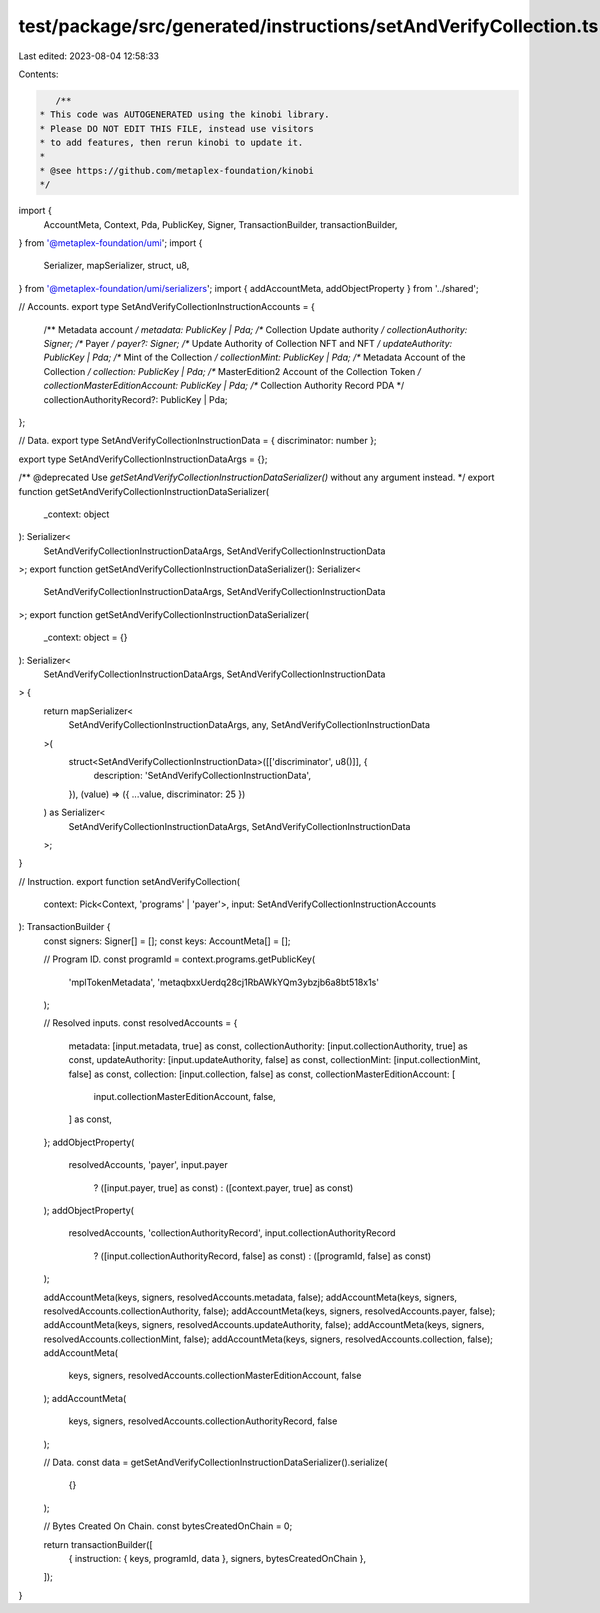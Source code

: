 test/package/src/generated/instructions/setAndVerifyCollection.ts
=================================================================

Last edited: 2023-08-04 12:58:33

Contents:

.. code-block:: ts

    /**
 * This code was AUTOGENERATED using the kinobi library.
 * Please DO NOT EDIT THIS FILE, instead use visitors
 * to add features, then rerun kinobi to update it.
 *
 * @see https://github.com/metaplex-foundation/kinobi
 */

import {
  AccountMeta,
  Context,
  Pda,
  PublicKey,
  Signer,
  TransactionBuilder,
  transactionBuilder,
} from '@metaplex-foundation/umi';
import {
  Serializer,
  mapSerializer,
  struct,
  u8,
} from '@metaplex-foundation/umi/serializers';
import { addAccountMeta, addObjectProperty } from '../shared';

// Accounts.
export type SetAndVerifyCollectionInstructionAccounts = {
  /** Metadata account */
  metadata: PublicKey | Pda;
  /** Collection Update authority */
  collectionAuthority: Signer;
  /** Payer */
  payer?: Signer;
  /** Update Authority of Collection NFT and NFT */
  updateAuthority: PublicKey | Pda;
  /** Mint of the Collection */
  collectionMint: PublicKey | Pda;
  /** Metadata Account of the Collection */
  collection: PublicKey | Pda;
  /** MasterEdition2 Account of the Collection Token */
  collectionMasterEditionAccount: PublicKey | Pda;
  /** Collection Authority Record PDA */
  collectionAuthorityRecord?: PublicKey | Pda;
};

// Data.
export type SetAndVerifyCollectionInstructionData = { discriminator: number };

export type SetAndVerifyCollectionInstructionDataArgs = {};

/** @deprecated Use `getSetAndVerifyCollectionInstructionDataSerializer()` without any argument instead. */
export function getSetAndVerifyCollectionInstructionDataSerializer(
  _context: object
): Serializer<
  SetAndVerifyCollectionInstructionDataArgs,
  SetAndVerifyCollectionInstructionData
>;
export function getSetAndVerifyCollectionInstructionDataSerializer(): Serializer<
  SetAndVerifyCollectionInstructionDataArgs,
  SetAndVerifyCollectionInstructionData
>;
export function getSetAndVerifyCollectionInstructionDataSerializer(
  _context: object = {}
): Serializer<
  SetAndVerifyCollectionInstructionDataArgs,
  SetAndVerifyCollectionInstructionData
> {
  return mapSerializer<
    SetAndVerifyCollectionInstructionDataArgs,
    any,
    SetAndVerifyCollectionInstructionData
  >(
    struct<SetAndVerifyCollectionInstructionData>([['discriminator', u8()]], {
      description: 'SetAndVerifyCollectionInstructionData',
    }),
    (value) => ({ ...value, discriminator: 25 })
  ) as Serializer<
    SetAndVerifyCollectionInstructionDataArgs,
    SetAndVerifyCollectionInstructionData
  >;
}

// Instruction.
export function setAndVerifyCollection(
  context: Pick<Context, 'programs' | 'payer'>,
  input: SetAndVerifyCollectionInstructionAccounts
): TransactionBuilder {
  const signers: Signer[] = [];
  const keys: AccountMeta[] = [];

  // Program ID.
  const programId = context.programs.getPublicKey(
    'mplTokenMetadata',
    'metaqbxxUerdq28cj1RbAWkYQm3ybzjb6a8bt518x1s'
  );

  // Resolved inputs.
  const resolvedAccounts = {
    metadata: [input.metadata, true] as const,
    collectionAuthority: [input.collectionAuthority, true] as const,
    updateAuthority: [input.updateAuthority, false] as const,
    collectionMint: [input.collectionMint, false] as const,
    collection: [input.collection, false] as const,
    collectionMasterEditionAccount: [
      input.collectionMasterEditionAccount,
      false,
    ] as const,
  };
  addObjectProperty(
    resolvedAccounts,
    'payer',
    input.payer
      ? ([input.payer, true] as const)
      : ([context.payer, true] as const)
  );
  addObjectProperty(
    resolvedAccounts,
    'collectionAuthorityRecord',
    input.collectionAuthorityRecord
      ? ([input.collectionAuthorityRecord, false] as const)
      : ([programId, false] as const)
  );

  addAccountMeta(keys, signers, resolvedAccounts.metadata, false);
  addAccountMeta(keys, signers, resolvedAccounts.collectionAuthority, false);
  addAccountMeta(keys, signers, resolvedAccounts.payer, false);
  addAccountMeta(keys, signers, resolvedAccounts.updateAuthority, false);
  addAccountMeta(keys, signers, resolvedAccounts.collectionMint, false);
  addAccountMeta(keys, signers, resolvedAccounts.collection, false);
  addAccountMeta(
    keys,
    signers,
    resolvedAccounts.collectionMasterEditionAccount,
    false
  );
  addAccountMeta(
    keys,
    signers,
    resolvedAccounts.collectionAuthorityRecord,
    false
  );

  // Data.
  const data = getSetAndVerifyCollectionInstructionDataSerializer().serialize(
    {}
  );

  // Bytes Created On Chain.
  const bytesCreatedOnChain = 0;

  return transactionBuilder([
    { instruction: { keys, programId, data }, signers, bytesCreatedOnChain },
  ]);
}


